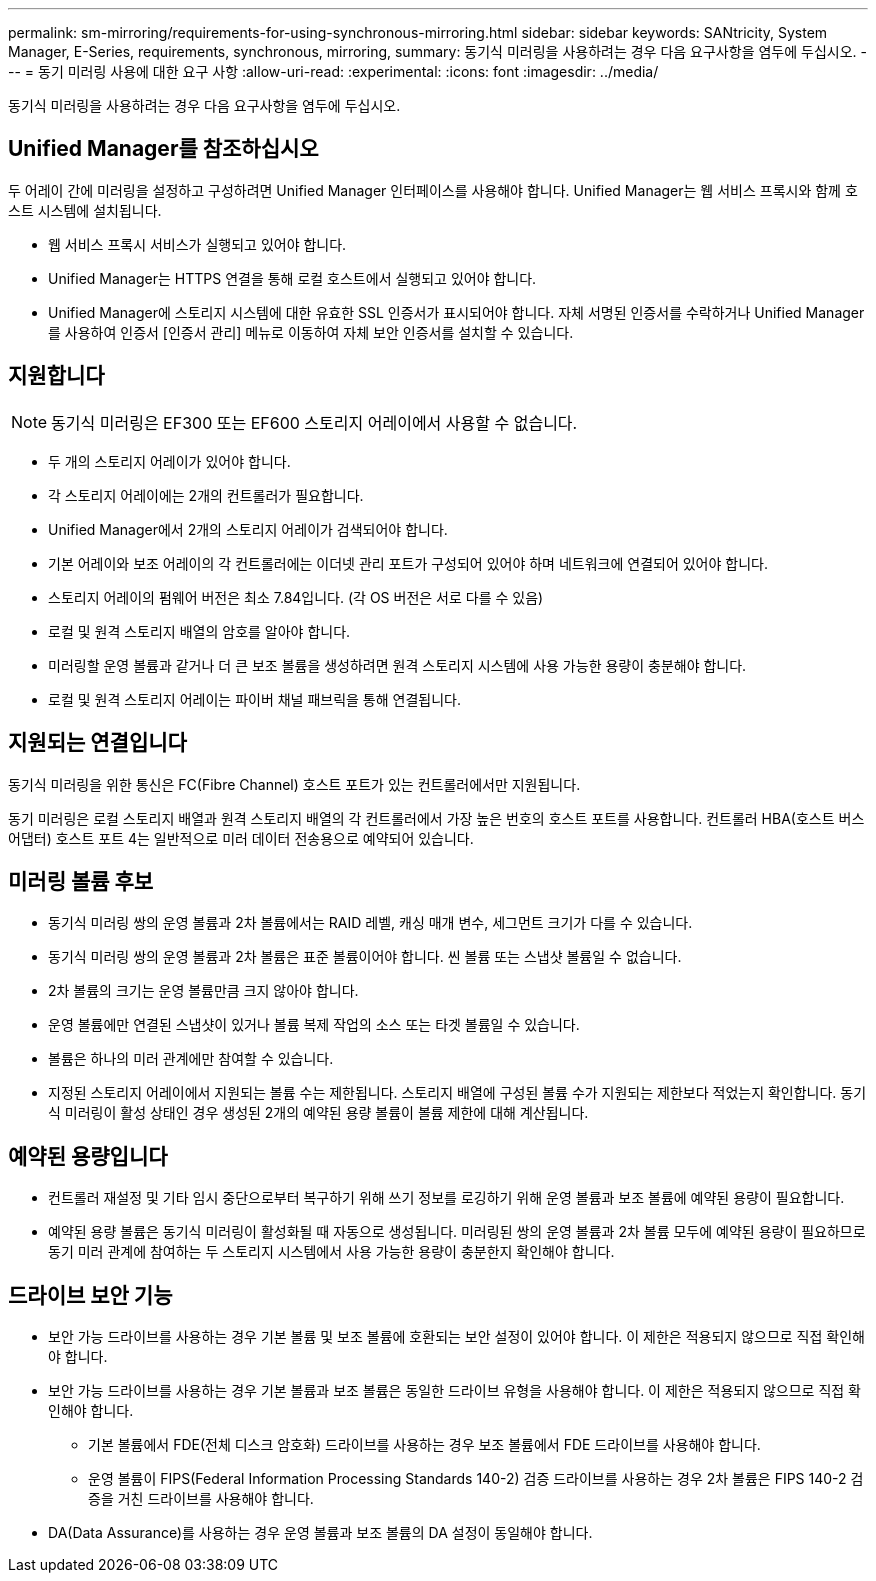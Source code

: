---
permalink: sm-mirroring/requirements-for-using-synchronous-mirroring.html 
sidebar: sidebar 
keywords: SANtricity, System Manager, E-Series, requirements, synchronous, mirroring, 
summary: 동기식 미러링을 사용하려는 경우 다음 요구사항을 염두에 두십시오. 
---
= 동기 미러링 사용에 대한 요구 사항
:allow-uri-read: 
:experimental: 
:icons: font
:imagesdir: ../media/


[role="lead"]
동기식 미러링을 사용하려는 경우 다음 요구사항을 염두에 두십시오.



== Unified Manager를 참조하십시오

두 어레이 간에 미러링을 설정하고 구성하려면 Unified Manager 인터페이스를 사용해야 합니다. Unified Manager는 웹 서비스 프록시와 함께 호스트 시스템에 설치됩니다.

* 웹 서비스 프록시 서비스가 실행되고 있어야 합니다.
* Unified Manager는 HTTPS 연결을 통해 로컬 호스트에서 실행되고 있어야 합니다.
* Unified Manager에 스토리지 시스템에 대한 유효한 SSL 인증서가 표시되어야 합니다. 자체 서명된 인증서를 수락하거나 Unified Manager를 사용하여 인증서 [인증서 관리] 메뉴로 이동하여 자체 보안 인증서를 설치할 수 있습니다.




== 지원합니다

[NOTE]
====
동기식 미러링은 EF300 또는 EF600 스토리지 어레이에서 사용할 수 없습니다.

====
* 두 개의 스토리지 어레이가 있어야 합니다.
* 각 스토리지 어레이에는 2개의 컨트롤러가 필요합니다.
* Unified Manager에서 2개의 스토리지 어레이가 검색되어야 합니다.
* 기본 어레이와 보조 어레이의 각 컨트롤러에는 이더넷 관리 포트가 구성되어 있어야 하며 네트워크에 연결되어 있어야 합니다.
* 스토리지 어레이의 펌웨어 버전은 최소 7.84입니다. (각 OS 버전은 서로 다를 수 있음)
* 로컬 및 원격 스토리지 배열의 암호를 알아야 합니다.
* 미러링할 운영 볼륨과 같거나 더 큰 보조 볼륨을 생성하려면 원격 스토리지 시스템에 사용 가능한 용량이 충분해야 합니다.
* 로컬 및 원격 스토리지 어레이는 파이버 채널 패브릭을 통해 연결됩니다.




== 지원되는 연결입니다

동기식 미러링을 위한 통신은 FC(Fibre Channel) 호스트 포트가 있는 컨트롤러에서만 지원됩니다.

동기 미러링은 로컬 스토리지 배열과 원격 스토리지 배열의 각 컨트롤러에서 가장 높은 번호의 호스트 포트를 사용합니다. 컨트롤러 HBA(호스트 버스 어댑터) 호스트 포트 4는 일반적으로 미러 데이터 전송용으로 예약되어 있습니다.



== 미러링 볼륨 후보

* 동기식 미러링 쌍의 운영 볼륨과 2차 볼륨에서는 RAID 레벨, 캐싱 매개 변수, 세그먼트 크기가 다를 수 있습니다.
* 동기식 미러링 쌍의 운영 볼륨과 2차 볼륨은 표준 볼륨이어야 합니다. 씬 볼륨 또는 스냅샷 볼륨일 수 없습니다.
* 2차 볼륨의 크기는 운영 볼륨만큼 크지 않아야 합니다.
* 운영 볼륨에만 연결된 스냅샷이 있거나 볼륨 복제 작업의 소스 또는 타겟 볼륨일 수 있습니다.
* 볼륨은 하나의 미러 관계에만 참여할 수 있습니다.
* 지정된 스토리지 어레이에서 지원되는 볼륨 수는 제한됩니다. 스토리지 배열에 구성된 볼륨 수가 지원되는 제한보다 적었는지 확인합니다. 동기식 미러링이 활성 상태인 경우 생성된 2개의 예약된 용량 볼륨이 볼륨 제한에 대해 계산됩니다.




== 예약된 용량입니다

* 컨트롤러 재설정 및 기타 임시 중단으로부터 복구하기 위해 쓰기 정보를 로깅하기 위해 운영 볼륨과 보조 볼륨에 예약된 용량이 필요합니다.
* 예약된 용량 볼륨은 동기식 미러링이 활성화될 때 자동으로 생성됩니다. 미러링된 쌍의 운영 볼륨과 2차 볼륨 모두에 예약된 용량이 필요하므로 동기 미러 관계에 참여하는 두 스토리지 시스템에서 사용 가능한 용량이 충분한지 확인해야 합니다.




== 드라이브 보안 기능

* 보안 가능 드라이브를 사용하는 경우 기본 볼륨 및 보조 볼륨에 호환되는 보안 설정이 있어야 합니다. 이 제한은 적용되지 않으므로 직접 확인해야 합니다.
* 보안 가능 드라이브를 사용하는 경우 기본 볼륨과 보조 볼륨은 동일한 드라이브 유형을 사용해야 합니다. 이 제한은 적용되지 않으므로 직접 확인해야 합니다.
+
** 기본 볼륨에서 FDE(전체 디스크 암호화) 드라이브를 사용하는 경우 보조 볼륨에서 FDE 드라이브를 사용해야 합니다.
** 운영 볼륨이 FIPS(Federal Information Processing Standards 140-2) 검증 드라이브를 사용하는 경우 2차 볼륨은 FIPS 140-2 검증을 거친 드라이브를 사용해야 합니다.


* DA(Data Assurance)를 사용하는 경우 운영 볼륨과 보조 볼륨의 DA 설정이 동일해야 합니다.

